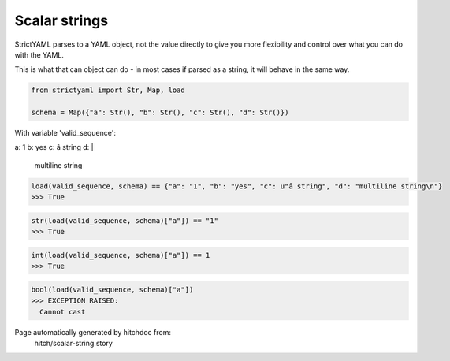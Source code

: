 Scalar strings
--------------

StrictYAML parses to a YAML object, not
the value directly to give you more flexibility
and control over what you can do with the YAML.

This is what that can object can do - in most
cases if parsed as a string, it will behave in
the same way.



.. code-block:: python

    from strictyaml import Str, Map, load
    
    schema = Map({"a": Str(), "b": Str(), "c": Str(), "d": Str()})

With variable 'valid_sequence':

.. code-block:: yaml

a: 1
b: yes
c: â string
d: |
  multiline string




.. code-block:: python

    load(valid_sequence, schema) == {"a": "1", "b": "yes", "c": u"â string", "d": "multiline string\n"}
    >>> True



.. code-block:: python

    str(load(valid_sequence, schema)["a"]) == "1"
    >>> True



.. code-block:: python

    int(load(valid_sequence, schema)["a"]) == 1
    >>> True



.. code-block:: python

    bool(load(valid_sequence, schema)["a"])
    >>> EXCEPTION RAISED:
      Cannot cast


Page automatically generated by hitchdoc from:
  hitch/scalar-string.story
